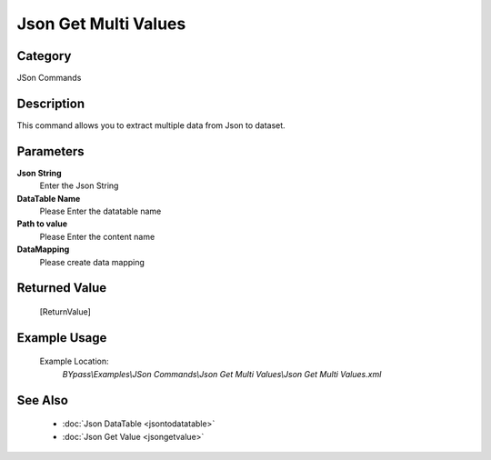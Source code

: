 Json Get Multi Values
=====================

Category
--------
JSon Commands

Description
-----------

This command allows you to extract multiple data from Json to dataset.

Parameters
----------

**Json String**
	Enter the Json String

**DataTable Name**
	Please Enter the datatable name

**Path to value**
	Please Enter the content name

**DataMapping**
	Please create data mapping



Returned Value
--------------
	[ReturnValue]

Example Usage
-------------

	Example Location:  
		`BYpass\\Examples\\JSon Commands\\Json Get Multi Values\\Json Get Multi Values.xml`

See Also
--------
	- :doc:`Json DataTable <jsontodatatable>`
	- :doc:`Json Get Value <jsongetvalue>`

	
